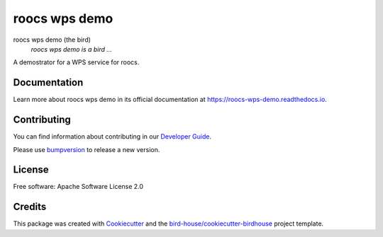 roocs wps demo
===============================

.. image:: https://img.shields.io/badge/docs-latest-brightgreen.svg
   :target: http://roocs-wps-demo.readthedocs.io/en/latest/?badge=latest
   :alt: Documentation Status

.. image:: https://travis-ci.org/roocs/roocs-wps-demo.svg?branch=master
   :target: https://travis-ci.org/roocs/roocs-wps-demo
   :alt: Travis Build

.. image:: https://img.shields.io/github/license/roocs/roocs-wps-demo.svg
    :target: https://github.com/roocs/roocs-wps-demo/blob/master/LICENSE.txt
    :alt: GitHub license

.. image:: https://badges.gitter.im/bird-house/birdhouse.svg
    :target: https://gitter.im/bird-house/birdhouse?utm_source=badge&utm_medium=badge&utm_campaign=pr-badge&utm_content=badge
    :alt: Join the chat at https://gitter.im/bird-house/birdhouse


roocs wps demo (the bird)
  *roocs wps demo is a bird ...*

A demostrator for a WPS service for roocs.

Documentation
-------------

Learn more about roocs wps demo in its official documentation at
https://roocs-wps-demo.readthedocs.io.

Contributing
------------

You can find information about contributing in our `Developer Guide`_.

Please use bumpversion_ to release a new version.

License
-------

Free software: Apache Software License 2.0

Credits
-------

This package was created with Cookiecutter_ and the `bird-house/cookiecutter-birdhouse`_ project template.

.. _Cookiecutter: https://github.com/audreyr/cookiecutter
.. _`bird-house/cookiecutter-birdhouse`: https://github.com/bird-house/cookiecutter-birdhouse
.. _`Developer Guide`: https://roocs-wps-demo.readthedocs.io/en/latest/dev_guide.html
.. _bumpversion: https://roocs-wps-demo.readthedocs.io/en/latest/dev_guide.html#bump-a-new-version

